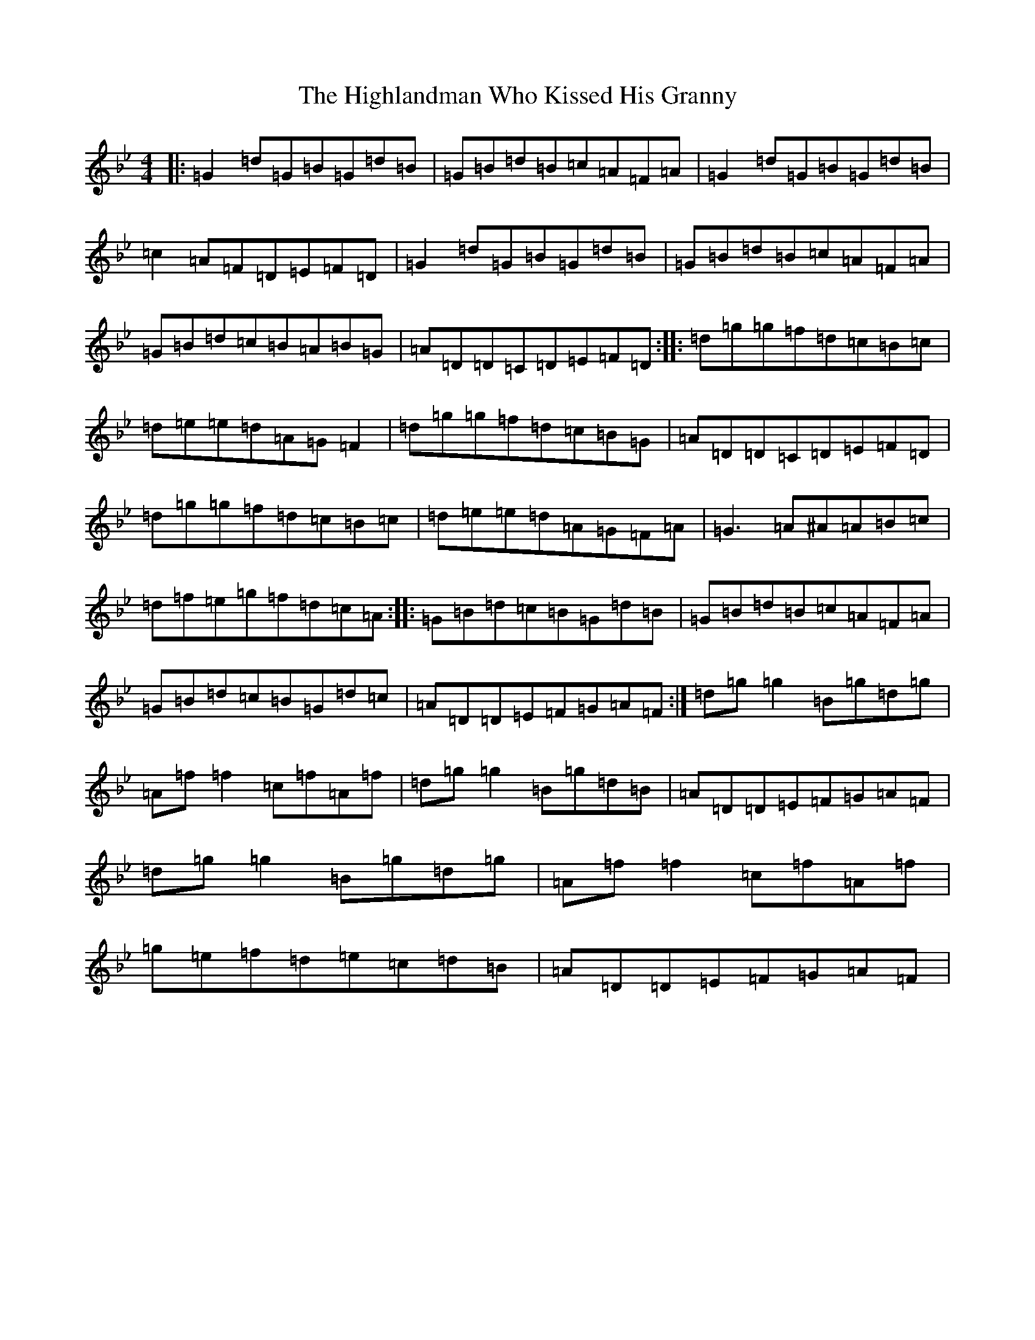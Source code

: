 X: 10044
T: Highlandman Who Kissed His Granny, The
S: https://thesession.org/tunes/4314#setting44260
Z: A Dorian
R: reel
M: 4/4
L: 1/8
K: C Dorian
|:=G2=d=G=B=G=d=B|=G=B=d=B=c=A=F=A|=G2=d=G=B=G=d=B|=c2=A=F=D=E=F=D|=G2=d=G=B=G=d=B|=G=B=d=B=c=A=F=A|=G=B=d=c=B=A=B=G|=A=D=D=C=D=E=F=D:||:=d=g=g=f=d=c=B=c|=d=e=e=d=A=G=F2|=d=g=g=f=d=c=B=G|=A=D=D=C=D=E=F=D|=d=g=g=f=d=c=B=c|=d=e=e=d=A=G=F=A|=G3=A^A=A=B=c|=d=f=e=g=f=d=c=A:||:=G=B=d=c=B=G=d=B|=G=B=d=B=c=A=F=A|=G=B=d=c=B=G=d=c|=A=D=D=E=F=G=A=F:|=d=g=g2=B=g=d=g|=A=f=f2=c=f=A=f|=d=g=g2=B=g=d=B|=A=D=D=E=F=G=A=F|=d=g=g2=B=g=d=g|=A=f=f2=c=f=A=f|=g=e=f=d=e=c=d=B|=A=D=D=E=F=G=A=F|